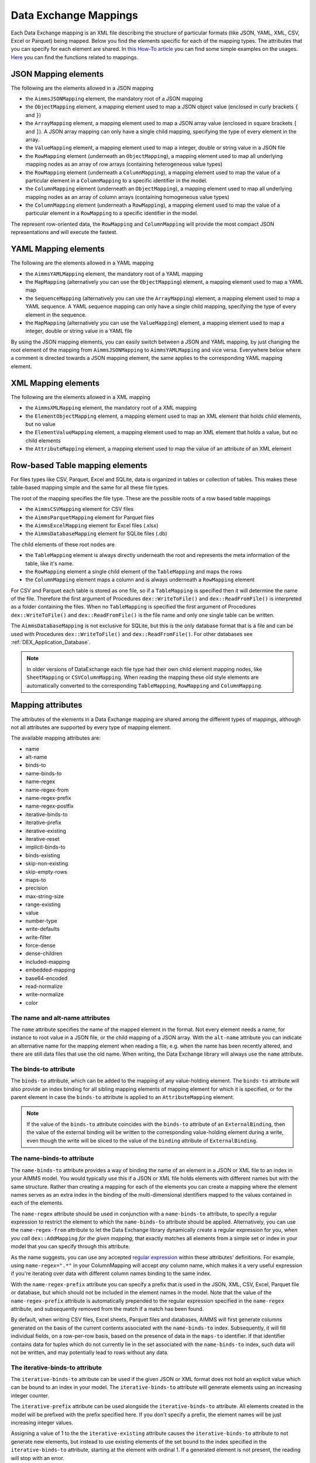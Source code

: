 Data Exchange Mappings
**********************

Each Data Exchange mapping is an XML file describing the structure of particular formats (like JSON, YAML, XML, CSV, Excel or Parquet) being mapped. Below you find the elements specific for each of the mapping types. The attributes that you can specify for each element are shared. In `this How-To article <https://how-to.aimms.com/Articles/534/534-dealing-with-the-different-data-types.html>`__ you can find some simple examples on the usages. `Here <https://documentation.aimms.com/dataexchange/api.html#methods-for-reading-and-writing-data>`__ you can find the functions related to mappings.

JSON Mapping elements
=====================

The following are the elements allowed in a JSON mapping

* the ``AimmsJSONMapping`` element, the mandatory root of a JSON mapping
* the ``ObjectMapping`` element, a mapping element used to map a JSON object value (enclosed in curly brackets ``{`` and ``}``)
* the ``ArrayMapping`` element, a mapping element used to map a JSON array value (enclosed in square brackets ``[`` and ``]``). A JSON array mapping can only have a single child mapping, specifying the type of every element in the array.
* the ``ValueMapping`` element, a mapping element used to map a integer, double or string value in a JSON file
* the ``RowMapping`` element (underneath an ``ObjectMapping``), a mapping element used to map all underlying mapping nodes as an array of row arrays (containing heterogeneous value types)
* the ``RowMapping`` element (underneath a ``ColumnMapping``), a mapping element used to map the value of a particular element in a ``ColumnMapping`` to a specific identifier in the model.
* the ``ColumnMapping`` element (underneath an ``ObjectMapping``), a mapping element used to map all underlying mapping nodes as an array of column arrays (containing homogeneous value types)
* the ``ColumnMapping`` element (underneath a ``RowMapping``), a mapping element used to map the value of a particular element in a ``RowMapping`` to a specific identifier in the model.

The represent row-oriented data, the ``RowMapping`` and ``ColumnMapping`` will provide the most compact JSON representations and will execute the fastest.

YAML Mapping elements
=====================

The following are the elements allowed in a YAML mapping

* the ``AimmsYAMLMapping`` element, the mandatory root of a YAML mapping
* the ``MapMapping`` (alternatively you can use the ``ObjectMapping``) element, a mapping element used to map a YAML map 
* the ``SequenceMapping`` (alternatively you can use the ``ArrayMapping``) element, a mapping element used to map a YAML sequence. A YAML sequence mapping can only have a single child mapping, specifying the type of every element in the sequence.
* the ``MapMapping`` (alternatively you can use the ``ValueMapping``) element, a mapping element used to map a integer, double or string value in a YAML file

By using the JSON mapping elements, you can easily switch between a JSON and YAML mapping, by just changing the root element of the mapping from ``AimmsJSONMapping`` to ``AimmsYAMLMapping`` and vice versa. Everywhere below where a comment is directed towards a JSON mapping element, the same applies to the corresponding YAML mapping element.

XML Mapping elements
====================

The following are the elements allowed in a XML mapping

* the ``AimmsXMLMapping`` element, the mandatory root of a XML mapping
* the ``ElementObjectMapping`` element, a mapping element used to map an XML element that holds child elements, but no value
* the ``ElementValueMapping`` element, a mapping element used to map an XML element that holds a value, but no child elements
* the ``AttributeMapping`` element, a mapping element used to map the value of an attribute of an XML element


Row-based Table mapping elements
=================================

For files types like CSV, Parquet, Excel and SQLite, data is organized in tables or collection of tables. This makes these table-based mapping simple 
and the same for all these file types.

The root of the mapping specifies the file type. These are the possible roots of a row based table mappings

* the ``AimmsCSVMapping`` element for CSV files
* the ``AimmsParquetMapping`` element for Parquet files
* the ``AimmsExcelMapping`` element for Excel files (.xlsx)
* the ``AimmsDatabaseMapping`` element for SQLite files (.db)

The child elements of these root nodes are

* the ``TableMapping`` element is always directly underneath the root and represents the meta information of the table, like it's name. 
* the ``RowMapping`` element a single child element of the ``TableMapping`` and maps the rows
* the ``ColumnMapping`` element maps a column and is always underneath a ``RowMapping`` element

For CSV and Parquet each table is stored as one file, so if a ``TableMapping`` is specified then it will determine the name of the file.
Therefore the first argument of Procedures  ``dex::WriteToFile()`` and ``dex::ReadFromFile()`` is interpreted as a folder containing the files.
When no ``TableMapping`` is specified the first argument of Procedures  ``dex::WriteToFile()`` and ``dex::ReadFromFile()`` is the file name and only one single table can be written.

The ``AimmsDatabaseMapping`` is not exclusive for SQLite, but this is the only database format that is a file and can be used with Procedures  ``dex::WriteToFile()`` and ``dex::ReadFromFile()``. For other databases see :ref:`DEX_Application_Database`.

.. note::
        In older versions of DataExchange each file type had their own child element mapping nodes, like ``SheetMapping`` or ``CSVColumnMapping``. When reading the mapping these old style elements are automatically converted to the corresponding ``TableMapping``, ``RowMapping`` and ``ColumnMapping``.


Mapping attributes
==================

The attributes of the elements in a Data Exchange mapping are shared among the different types of mappings, although not all attributes are supported by every type of mapping element.

The available mapping attributes are:

* name
* alt-name              
* binds-to          
* name-binds-to     
* name-regex
* name-regex-from    
* name-regex-prefix    
* name-regex-postfix    
* iterative-binds-to
* iterative-prefix  
* iterative-existing
* iterative-reset
* implicit-binds-to
* binds-existing
* skip-non-existing
* skip-empty-rows
* maps-to
* precision
* max-string-size    
* range-existing
* value
* number-type
* write-defaults           
* write-filter      
* force-dense
* dense-children     
* included-mapping  
* embedded-mapping 
* base64-encoded
* read-normalize
* write-normalize
* color

The name and alt-name attributes
--------------------------------
The ``name`` attribute specifies the name of the mapped element in the format. Not every element needs a name, for instance to root value in a JSON file, or the child mapping of a JSON array. With the ``alt-name`` attribute you can indicate an alternative name for the mapping element when reading a file, e.g. when the name has been recently altered, and there are still data files that use the old name. When writing, the Data Exchange library will always use the ``name`` attribute.

The binds-to attribute
----------------------

The ``binds-to`` attribute, which can be added to the mapping of any value-holding element. The ``binds-to`` attribute will also provide an index binding for all sibling mapping elements of mapping element for which it is specified, or for the parent element in case the ``binds-to`` attribute is applied to an ``AttributeMapping`` element.

.. note::
	
		If the value of the ``binds-to`` attribute coincides with the ``binds-to`` attribute of an 	``ExternalBinding``, then the value of the external binding will be written to the corresponding value-holding element during a write, even though the write will be sliced to the value of the ``binding`` attribute of ``ExternalBinding``.

The name-binds-to attribute
---------------------------

The ``name-binds-to`` attribute provides a way of binding the name of an element in a JSON or XML file to an index in your AIMMS model. You would typically use this if a JSON or XML file holds elements with different names but with the same structure. Rather than creating a mapping for each of the elements you can create a mapping where the element names serves as an extra index in the binding of the multi-dimensional identifiers mapped to the values contained in each of the elements.

The ``name-regex`` attribute should be used in conjunction with a ``name-binds-to`` attribute, to specify a regular expression to restrict the element to which the ``name-binds-to`` attribute should be applied. Alternatively, you can use the ``name-regex-from`` attribute to let the Data Exchange library dynamically create a regular expression for you, *when you call* ``dex::AddMapping`` *for the given mapping*, that exactly matches all elements from a simple set or index in your model that you can specify through this attribute.

As the name suggests, you can use any accepted `regular expression <https://regex101.com/>`_ within these attributes' definitions. For example, using ``name-regex=".*"`` in your ColumnMapping will accept *any* column name, which makes it a very useful expression if you're iterating over data with different column names binding to the same index.

With the ``name-regex-prefix`` attribute you can specify a prefix that is used in the JSON, XML, CSV, Excel, Parquet file or database, but which should not be included in the element names in the model. Note that the value of the ``name-regex-prefix`` attribute is automatically prepended to the regular expression specified in the ``name-regex`` attribute, and subsequently removed from the match if a match has been found.

By default, when writing CSV files, Excel sheets, Parquet files and databases, AIMMS will first generate columns generated on the basis of the current contents associated with the ``name-binds-to`` index. Subsequently, it will fill individual fields, on a row-per-row basis, based on the presence of data in the ``maps-to`` identifier. If that identifier contains data for tuples which do not currently lie in the set associated with the ``name-binds-to`` index, such data will not be written, and may potentially lead to rows without any data. 

The iterative-binds-to attribute
--------------------------------

The ``iterative-binds-to`` attribute can be used if the given JSON or XML format does not hold an explicit value which can be bound to an index in your model. The  ``iterative-binds-to`` attribute will generate elements using an increasing integer counter.

The ``iterative-prefix`` attribute can be used alongside the ``iterative-binds-to`` attribute. All elements created in the model will be prefixed with the prefix specified here. If you don't specify a prefix, the element names will be just increasing integer values.

Assigning a value of 1 to the the ``iterative-existing`` attribute causes the ``iterative-binds-to`` attribute to not generate new elements, but instead to use existing elements of the set bound to the index specified in the ``iterative-binds-to`` attribute, starting at the element with ordinal 1. If a generated element is not present, the reading will stop with an error.

The ``iterative-reset`` attribute can be specified at a particular element of your mapping. If attribute value is "1", it will cause the integer counter associated with the of ``iterative-binds-to`` attributes of all direct child mappings to be reset to 1. If it contains a comma-separated list of indices used in the mapping or in any of its included mappings, then the integer counter associated with each of these indices will be reset to 1. The indices specified in an ``iterative-reset`` attribute do not have to be bound at that node.  

The implicit-binds-to attribute
-------------------------------

By default, if a node in a mapping has sibling nodes, any index bound via a ``binds-to`` attribute at such a node *n* can be used in any attribute of all nodes in the subtree starting at the *parent* node of *n*. Via the ``implicit-binds-to`` attribute you can make such an index available for use in subtrees starting at even higher parent nodes. You can use this, for instance, if an id of a JSON/XML data structure, that you intend to use as the index value for all data in such a data structure, is stored deeper in such a data structure. By means of the ``implicit-binds-to`` attribute you can make sure that the Data Exchange library will first read the entire subtree containing the index value, prior to reading the subtrees where this index is referenced in e.g. a ``maps-to`` attribute.

The binds-existing and skip-non-existing attribute
--------------------------------------------------------

The ``binds-existing`` attribute can be used in conjunction with the ``binds-to``, ``name-binds-to`` and ``iterative-binds-to`` attribute to indicate that, when reading a data file, no new set elements will be created based on node values or names. If a newly read or generated element is not present in the set, any data value underneath the node to which the element is bound will be skipped or lead to an error depending on the value of the ``skip-non-existing`` attribute. This allows for a filtering mechanism where a data file can only be partially read for all nodes that correspond to existing set elements in the model. This option behaves slightly different than the  ``iterative-existing`` attribute for iterative bindings which will always return with an error in such a case. 

The ``skip-non-existing`` attribute specifies the desired behavior when the Data Exchange library encounters a non-existing element for a ``binds-to``, ``name-binds-to``, ``iterative-binds-to``, or  attribute. If you specify a value of 0, an error will be returned, while with the default value of 1 all data dependent on the empty value for the ``binds-to``, ``name-binds-to`` or ``iterative-binds-to`` attribute will be silently skipped. A value of 2 will skip the value, but will also issue a warning. You can use this attribute to skip objects or rows that are indexed by empty labels in the data file, but also by non-empty labels that cannot be added to e.g. a defined set in the model.

The skip-empty-rows attribute
-----------------------------

With the ``skip-empty-rows`` attribute you can let the Data Exchange library skip completely empty rows in row-based mappings. When specified, all columns present in the mapping will be checked, while non-mapped columns will be not be checked. You can use this to allow reading data from e.g. Excel sheets where the user inserted empty lines in between data. When ``skip-non-existing`` is set to 0, the Data Exchange library will still pick up empty fields for columns that bind to indices in your model on non-empty lines.

External bindings in mappings
-----------------------------

Directly underneath the root node of any mapping you can specify one or more ``ExternalBinding`` nodes. An external mapping node has two attributes:

* binds-to
* binding

Through the ``binds-to`` attribute you can specify the index which should be bound externally to the scalar element parameter specified through the ``binding`` attribute. 

As a result of an ``ExternalBinding``, any externally bound index cannot be bound any longer within the document, and any use of an externally bound index in multi-dimensional identifiers used in e.g. a ``maps-to`` attribute will refer to the slice of that identifier associated with the element parameter specified through the ``binding`` attribute.

You can use an ``ExternalBinding`` node to read or write a document only for the slice associated with the specified element parameter. Alternatively, you can use it to bind it in an ``included-mapping`` to the current value of an index bound in an outer mapping at the node containing the ``included-mapping``.

The maps-to attribute
---------------------

You can assign the ``maps-to`` attribute to any value-holding mapping element. Its value should be a reference to an identifier in your model, including the indices bound at this location in the mapping tree *in the exact order in which they are bound in the mapping, including any external bindings present*. Note that this implies that the dimension of the identifier must be matched exactly with the number of bound indices, and that the root domain of the identifier should match the root domains of the indices. Also this requirement prevents you from permuting the bound indices bound in the identifier reference specified in the ``maps-to`` attribute.

The ``write-filter`` attribute can be specified at any node in the mapping tree, and should be a reference to an identifier in the model including the bound indices at this location as for the ``maps-to`` attribute. For any tuple of bound indices for which the ``write-filter`` attribute does not hold a non-default value, the corresponding part of the generate JSON, XML or CSV file will be skipped. 

When writing numerical data, you can use the ``precision`` attribute to specify the number of decimals with which the numerical data should be written. The attribute should hold a value between 0 and 16, and the numerical value will be rounded to the specified number of decimals.

By default, the Data Exchange library assumes that all string values will hold up to 1024 characters. Through the ``max-string-size`` attribute a maximum string size up to 1 MB can be specified.

The write-defaults attribute
----------------------------

For all row-based formats (CSV, Excel, Parquet or database), cells for which no data is present in the ``maps-to`` identifier will be left empty by default. With the ``write-defaults`` attribute you can indicate that you want the default value of that identifier to be written to such cells instead. You can specify the value 1 to the ``write-defaults`` attribute on a ``ColumnMapping``, or on the ``RowMapping`` or ``ExcelSheetMapping``. For the latter, the ``write-defaults`` attribute will be applied to all underlying ``ColumnMappings``. The default value for the ``write-defaults`` attribute is 0.

Similarly, for JSON and XML mappings, you can set the ``write-defaults`` attribute for any value-holding mapping element. On its own it will never cause an element which contains a value with the  ``write-defaults`` attribute set to generated, but if such an element is generated because another child holds a non-default value, then the value with `` write-defaults`` attribute will also be generated, even if it holds no non-default value. 

The range-existing attribute
----------------------------

If the identifier associated with a ``maps-to`` attribute is an element parameter, the ``range-existing`` attribute can be used to that any values encountered that do not correspond to an existing element in the range set, should be skipped, rather than creating a new element in the range set for such a value. When an non-existing element is encountered, the Data Exchange library will follow the ``skip-non-existing`` attribute to determine whether to raise an error, to skip the value, or to skip the value but raise a warning to the model.

The force-dense attribute
-------------------------

The ``force-dense`` attribute should also contain a reference to an identifier plus bound indices as for the ``maps-to`` attribute. Through this attribute you can force a specific density pattern by specifying a domain for which nodes *should* be generated, regardless of whether non-default data is present to fill such nodes, e.g. because the identifier specified in the ``maps-to`` attribute of the node itself, or any of its sub-nodes, holds no non-default data. Note that a density pattern enforced through the ``force-dense`` attribute is still subject to a write filter specified in a ``write-filter`` attribute.

Enforcing a density pattern may be important when the bound indices are generated through the ``iterative-binds-to`` attribute, and not explicitly represented through data-holding node bound to a regular ``binds-to`` attribute. In such cases, not writing nodes that hold no non-default data, may lead to inconsistent numbering of generated elements when reading the generated JSON or XML files back in. *When reading a JSON, XML, CSV, Excel, Parquet file or database, the library will assign a value of 1 for the identifier specified in the* ``force-dense`` *attribute to any tuple encountered, such that the same file will be generated when writing back the file using the same mapping based on the data just read in.* 

.. note::
    
        None of the ``maps-to``, ``write-filter`` and ``force-dense`` attributes may contain an identifier *slice*, but must be bound to indices in the mapping for *all* dimensions of the given identifier. *Thus, for instance, specifying a value of 1 to the* ``force-dense`` *attribute to enforce full density is not allowed.* Instead you should create a full-dimensional parameter holding 1 for every tuple in its domain and assign that to the  ``force-dense`` attribute. 
        
        To enforce slicing for a particular index, you can specify an ``ExternalBinding`` node directly underneath the root node of the mapping.

The dense-children attribute
----------------------------

With the ``dense-children`` you can indicate that when a node will be written, because of the density pattern of all of its children, all direct *value-holding* child elements with the same bound indices as the parent node, will be written in a dense manner. For example, with this attribute you can cause all columns in a table row to be written to a CSV, Excel, Parquet file or database, whenever at least one of the columns holds a non-default value.

With this attribute you cannot cause an array to be written in a dense manner, as the array elements need to bind an additional index. To enforce writing an array in a dense manner, you have to use the ``force-dense`` attribute.

The value attribute
-------------------

With the ``value`` attribute you can specify that, when writing a file, the value of a value-holding mapping element should become the static string value specified through this attribute. If the value starts with a ``#`` character, the value will be interpreted as a the name of a memory stream, and the Data Exchange library will take the value from the contents of the given memory stream. This will allow you to set the value *dynamically*. When reading a file, a node with a ``value`` attribute will be silently ignored. 

.. note::

        Any value-holding mapping element may have only one of the ``binds-to``, ``maps-to`` or ``value`` attributes specified. 

The number-type attribute
-------------------------

For JSON mappings you can specify a ``number-type`` attribute for every numerical value-holding node to be used when writing a JSON file. The possible values for the ``number-type`` attribute are ``integer``, ``double`` or ``boolean``.

The color attribute
-------------------

For Excel workbooks, you can set the color of the tab for a sheet, or the color of a column header in a sheet, by setting the ``color`` attribute of a ``TableMapping`` or a ``ColumnMapping`` respectively. The ``color`` attribute will be ignored by any other mapping than an ``AimmsExcelMapping``. The value of the ``color`` attribute can be one of the colors

* `darkblue`
* `orange`
* `gray`
* `yellow`
* `lightblue`
* `green`

The included-mapping attribute
------------------------------

Through the ``included-mapping`` attribute, you can indicate that the contents of an object or array element in a given JSON or XML file should be read/written using a mapping, the name of which is contained in the string parameter specified in this attribute. The dimension of the string parameter should match the indices already bound at the given node. With this attribute you can specify a *data-driven* mapping name for a certain sub-tree of a JSON or XML file, e.g., to specify a table-specific mapping, where the table name is already bound in a parent node of the node at hand.

Alternatively, if the string value of the ``included-mapping`` attribute starts with the ``@`` character, the remainder of the value will be interpreted as the *fixed* name of a mapping to be applied for the node at hand, instead of as a string parameter holding mapping names.

Note that when reading the contents of the node associated with the included mapping you cannot refer to the indices already bound at that node in the containing mapping, i.e., the contents of the tree node should be able to be read/written as if read from/written to a completely separate JSON/XML file. 

It is possible, however, to externally bind the values of bound indices to indices used in the included mapping by specifying an ``ExternalBinding`` node underneath the node containing the ``included-mapping`` attribute. To this end, the included mapping itself should have an possess an ``ExternalBinding`` for the index you want to bind to. In addition, you should specify an ``ExternalBinding`` node underneath the node with ``included-mapping`` attribute, with the ``binds-to`` attribute set to the externally bound index in the included mapping, and the ``binding`` attribute set to the bound index in the outer mapping you want to bind to. 

You can use external bindings in combination with included mappings to break a longer mapping into its constituting components. Note, however, that breaking up mappings this way will carry a performance penalty, especially if there is a lot of repetition in the nodes using an included mapping. 

The embedded-mapping attribute
------------------------------

Through the ``embedded-mapping`` attribute, you can indicate that a value-holding element in the given JSON or XML file should hold a string that can be read or written using the mapping specified in this attribute. Note that the mapping element to which this attribute is attached may not have bound indices. The mapping specified in this attribute may be of any type (e.g. XML, JSON, CSV or Excel) and will be represented as a single (base64 encoded) string.

Assigning a value of 1 to the ``base64-encoded`` attribute indicates whether embedded mapped string is or should be base64 encoded.

Unicode normalization
=====================

The Data Exchange library can read and write the text-based formats JSON, XML and CSV files which are encoded as UTF-8. However, in Unicode there multiple ways to represent composed characters such as characters with accents. In the Unicode standard these representations are considered equivalent, although their binary representations are different (see for instance `Unicode equivalence <https://en.wikipedia.org/wiki/Unicode_equivalence>`_) When you are reading data from multiple data sources, this may present a problem in your AIMMS model. Set elements may be read from a data source using one representation, while data defined over these sets may come from data sources using another representation. 

The Unicode standard provides several normalization procedures to normalize different text representations to various normalized forms. By itself, AIMMS will not normalize any incoming Unicode characters, as this may lead to problems when, for instance, you are trying to write back data to a database which was read in a different normalized form and then re-normalized in AIMMS. 
Instead the Data Exchange library offers support for normalizing Unicode data from and to the NFC (representing composed characters as a single character, preferred) and the NFD representation (representing composed characters decomposed as the character itself and separate characters for the accents). In addition, it offers an option to remove all diacritics completely, as well as trim the string from leading and trailing spaces.

In a mapping you can specify a normalization to apply before writing any string data to AIMMS through the ``read-normalize`` attribute, while the attribute ``write-normalize`` indicates the normalization to apply when writing out data to a data source. You can specify these attributes for any string-valued tree node in the mapping that binds to an index or maps to a string or element parameter. The value of these attributes can be ``nfc``, ``nfd`` or ``no-diacritics``, indicating whether to apply the NFC or NFD normalization or to remove all diacritics before reading the data from or writing the data to a data source. For additional trimming it also supports the values ``trim``, ``nfc-trim``, ``nfd-trim`` and ``no-diacritics-trim``. 

In addition, the Data Exchange library offers the functions :js:func:`dex::NormalizeString` and :js:func:`dex::NormalizeSet` to normalize strings and set elements that are already present in the model.

How does the mapping work for reading and writing?
==================================================

In this section we will explain how the Data Exchange library uses the mapping to read or write a given format.

During read
-----------

When reading a file or database using a specified mapping, the Data Exchange library will iterate over the entire tree. 

If reading a particular node in the data file, it will first try to bind any indices specified 

* at the node itself through the ``name-binds-to`` or ``iterative-binds-to`` attributes, 
* at direct child nodes through the ``binds-to`` attribute, or
* at deeper child nodes that make their indices available through ``implicit-binds-to`` attributes.

All elements associated with indices bound this way will be maintained in a stack of bound indices. 

Subsequently the Data Exchange library will examine all other child nodes. If such a node is a structural or iterative node, it will recursively try to read the data associated with the child node. If the examined node is a value-holding node mapped to an multi-dimensional identifier, the value will be assigned to that identifier. Finally, if the node itself is a value-holding node mapped onto an identifier, it will also assign this value.

If a node in the mapping contains an included mapping, all externally bound indices bound to the values of bound indices in the outer mapping, will be carried over to the included mapping, prior to reading the subtree associated with the included mapping.

During write
------------

When generating a file or database for a given mapping, at any given node, the Data Exchange library will examine all multi-dimensional identifiers associated with the node or any of its sub-nodes through either the ``maps-to``, ``write-filter`` or ``force-dense`` attributes, and will try to find the lowest sub-tuple associated with all these identifiers, for all indices bound at this level (through the ``binds-to``, ``name-binds-to``, ``iterative-binds-to``, or ``implicit-binds-to`` attributes) while fixing the indices already found at a previous level. If such a sub-tuple can be found, the new indices at this level will be stored, and any mapped value-holding nodes at this level will be written the associated values of any multi-dimensional identifiers matching with the value of the currently bound indices, and the Data Exchange library will iterate over all any structural or iterative child nodes recursively. If no further multi-dimensional data can be found for a particular node, the Data Exchange library will track back to the parent node, and try to progress there. 


The message here is that an JSON, XML, CSV, Excel sheet, Parquet file tree or database is generated solely on the basis of multi-dimensional identifiers in the mapping, and *never* on the basis of any of the ``binds-to`` attributes. Such nodes will be generated based on indices bound by iterating over multi-dimensional data.

Thus, for instance, to generate a JSON array containing only all element names of a set in your model, you must combine a ``binds-to`` attribute, together with a ``force-dense`` attribute consisting an identifier over the index you want to generate the elements for, holding a value of 1 for every element you want to be contained in the array.

If a node in the mapping contains an included mapping, all externally bound indices bound to the values of bound indices in the outer mapping, will be carried over to the included mapping, resulting in the Data Exchange library to use the identifier slices corresponding to the externally bound indices to generate the node contents.

.. spelling:word-list::

    regex